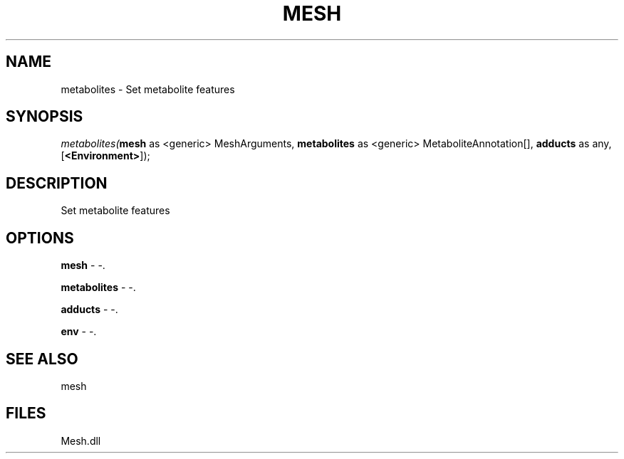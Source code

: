 .\" man page create by R# package system.
.TH MESH 1 2000-Jan "metabolites" "metabolites"
.SH NAME
metabolites \- Set metabolite features
.SH SYNOPSIS
\fImetabolites(\fBmesh\fR as <generic> MeshArguments, 
\fBmetabolites\fR as <generic> MetaboliteAnnotation[], 
\fBadducts\fR as any, 
[\fB<Environment>\fR]);\fR
.SH DESCRIPTION
.PP
Set metabolite features
.PP
.SH OPTIONS
.PP
\fBmesh\fB \fR\- -. 
.PP
.PP
\fBmetabolites\fB \fR\- -. 
.PP
.PP
\fBadducts\fB \fR\- -. 
.PP
.PP
\fBenv\fB \fR\- -. 
.PP
.SH SEE ALSO
mesh
.SH FILES
.PP
Mesh.dll
.PP
